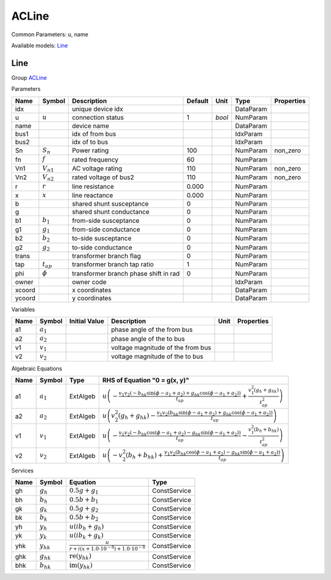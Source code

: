 .. _ACLine:

================================================================================
ACLine
================================================================================
Common Parameters: u, name

Available models:
Line_

.. _Line:

--------------------------------------------------------------------------------
Line
--------------------------------------------------------------------------------

Group ACLine_

Parameters

+---------+----------------+---------------------------------------+---------+--------+-----------+------------+
|  Name   |     Symbol     |              Description              | Default |  Unit  |   Type    | Properties |
+=========+================+=======================================+=========+========+===========+============+
|  idx    |                | unique device idx                     |         |        | DataParam |            |
+---------+----------------+---------------------------------------+---------+--------+-----------+------------+
|  u      | :math:`u`      | connection status                     | 1       | *bool* | NumParam  |            |
+---------+----------------+---------------------------------------+---------+--------+-----------+------------+
|  name   |                | device name                           |         |        | DataParam |            |
+---------+----------------+---------------------------------------+---------+--------+-----------+------------+
|  bus1   |                | idx of from bus                       |         |        | IdxParam  |            |
+---------+----------------+---------------------------------------+---------+--------+-----------+------------+
|  bus2   |                | idx of to bus                         |         |        | IdxParam  |            |
+---------+----------------+---------------------------------------+---------+--------+-----------+------------+
|  Sn     | :math:`S_n`    | Power rating                          | 100     |        | NumParam  | non_zero   |
+---------+----------------+---------------------------------------+---------+--------+-----------+------------+
|  fn     | :math:`f`      | rated frequency                       | 60      |        | NumParam  |            |
+---------+----------------+---------------------------------------+---------+--------+-----------+------------+
|  Vn1    | :math:`V_{n1}` | AC voltage rating                     | 110     |        | NumParam  | non_zero   |
+---------+----------------+---------------------------------------+---------+--------+-----------+------------+
|  Vn2    | :math:`V_{n2}` | rated voltage of bus2                 | 110     |        | NumParam  | non_zero   |
+---------+----------------+---------------------------------------+---------+--------+-----------+------------+
|  r      | :math:`r`      | line resistance                       | 0.000   |        | NumParam  |            |
+---------+----------------+---------------------------------------+---------+--------+-----------+------------+
|  x      | :math:`x`      | line reactance                        | 0.000   |        | NumParam  |            |
+---------+----------------+---------------------------------------+---------+--------+-----------+------------+
|  b      |                | shared shunt susceptance              | 0       |        | NumParam  |            |
+---------+----------------+---------------------------------------+---------+--------+-----------+------------+
|  g      |                | shared shunt conductance              | 0       |        | NumParam  |            |
+---------+----------------+---------------------------------------+---------+--------+-----------+------------+
|  b1     | :math:`b_1`    | from-side susceptance                 | 0       |        | NumParam  |            |
+---------+----------------+---------------------------------------+---------+--------+-----------+------------+
|  g1     | :math:`g_1`    | from-side conductance                 | 0       |        | NumParam  |            |
+---------+----------------+---------------------------------------+---------+--------+-----------+------------+
|  b2     | :math:`b_2`    | to-side susceptance                   | 0       |        | NumParam  |            |
+---------+----------------+---------------------------------------+---------+--------+-----------+------------+
|  g2     | :math:`g_2`    | to-side conductance                   | 0       |        | NumParam  |            |
+---------+----------------+---------------------------------------+---------+--------+-----------+------------+
|  trans  |                | transformer branch flag               | 0       |        | NumParam  |            |
+---------+----------------+---------------------------------------+---------+--------+-----------+------------+
|  tap    | :math:`t_{ap}` | transformer branch tap ratio          | 1       |        | NumParam  |            |
+---------+----------------+---------------------------------------+---------+--------+-----------+------------+
|  phi    | :math:`\phi`   | transformer branch phase shift in rad | 0       |        | NumParam  |            |
+---------+----------------+---------------------------------------+---------+--------+-----------+------------+
|  owner  |                | owner code                            |         |        | IdxParam  |            |
+---------+----------------+---------------------------------------+---------+--------+-----------+------------+
|  xcoord |                | x coordinates                         |         |        | DataParam |            |
+---------+----------------+---------------------------------------+---------+--------+-----------+------------+
|  ycoord |                | y coordinates                         |         |        | DataParam |            |
+---------+----------------+---------------------------------------+---------+--------+-----------+------------+

Variables

+------+---------------+---------------+-----------------------------------+------+------------+
| Name |    Symbol     | Initial Value |            Description            | Unit | Properties |
+======+===============+===============+===================================+======+============+
|  a1  | :math:`a_{1}` |               | phase angle of the from bus       |      |            |
+------+---------------+---------------+-----------------------------------+------+------------+
|  a2  | :math:`a_{2}` |               | phase angle of the to bus         |      |            |
+------+---------------+---------------+-----------------------------------+------+------------+
|  v1  | :math:`v_{1}` |               | voltage magnitude of the from bus |      |            |
+------+---------------+---------------+-----------------------------------+------+------------+
|  v2  | :math:`v_{2}` |               | voltage magnitude of the to bus   |      |            |
+------+---------------+---------------+-----------------------------------+------+------------+

Algebraic Equations

+------+---------------+----------+---------------------------------------------------------------------------------------------------------------------------------------------------------------------------------------------------------------------------------+
| Name |    Symbol     |   Type   |                                                                                                  RHS of Equation "0 = g(x, y)"                                                                                                  |
+======+===============+==========+=================================================================================================================================================================================================================================+
|  a1  | :math:`a_{1}` | ExtAlgeb | :math:`u \left(- \frac{v_{1} v_{2} \left(- b_{hk} \sin{\left(\phi - a_{1} + a_{2} \right)} + g_{hk} \cos{\left(\phi - a_{1} + a_{2} \right)}\right)}{t_{ap}} + \frac{v_{1}^{2} \left(g_{h} + g_{hk}\right)}{t_{ap}^{2}}\right)` |
+------+---------------+----------+---------------------------------------------------------------------------------------------------------------------------------------------------------------------------------------------------------------------------------+
|  a2  | :math:`a_{2}` | ExtAlgeb | :math:`u \left(v_{2}^{2} \left(g_{h} + g_{hk}\right) - \frac{v_{1} v_{2} \left(b_{hk} \sin{\left(\phi - a_{1} + a_{2} \right)} + g_{hk} \cos{\left(\phi - a_{1} + a_{2} \right)}\right)}{t_{ap}}\right)`                        |
+------+---------------+----------+---------------------------------------------------------------------------------------------------------------------------------------------------------------------------------------------------------------------------------+
|  v1  | :math:`v_{1}` | ExtAlgeb | :math:`u \left(- \frac{v_{1} v_{2} \left(- b_{hk} \cos{\left(\phi - a_{1} + a_{2} \right)} - g_{hk} \sin{\left(\phi - a_{1} + a_{2} \right)}\right)}{t_{ap}} - \frac{v_{1}^{2} \left(b_{h} + b_{hk}\right)}{t_{ap}^{2}}\right)` |
+------+---------------+----------+---------------------------------------------------------------------------------------------------------------------------------------------------------------------------------------------------------------------------------+
|  v2  | :math:`v_{2}` | ExtAlgeb | :math:`u \left(- v_{2}^{2} \left(b_{h} + b_{hk}\right) + \frac{v_{1} v_{2} \left(b_{hk} \cos{\left(\phi - a_{1} + a_{2} \right)} - g_{hk} \sin{\left(\phi - a_{1} + a_{2} \right)}\right)}{t_{ap}}\right)`                      |
+------+---------------+----------+---------------------------------------------------------------------------------------------------------------------------------------------------------------------------------------------------------------------------------+

Services

+------+----------------+--------------------------------------------------------------------------------+--------------+
| Name |     Symbol     |                                    Equation                                    |     Type     |
+======+================+================================================================================+==============+
|  gh  | :math:`g_h`    | :math:`0.5 g + g_{1}`                                                          | ConstService |
+------+----------------+--------------------------------------------------------------------------------+--------------+
|  bh  | :math:`b_h`    | :math:`0.5 b + b_{1}`                                                          | ConstService |
+------+----------------+--------------------------------------------------------------------------------+--------------+
|  gk  | :math:`g_k`    | :math:`0.5 g + g_{2}`                                                          | ConstService |
+------+----------------+--------------------------------------------------------------------------------+--------------+
|  bk  | :math:`b_k`    | :math:`0.5 b + b_{2}`                                                          | ConstService |
+------+----------------+--------------------------------------------------------------------------------+--------------+
|  yh  | :math:`y_h`    | :math:`u \left(i b_{h} + g_{h}\right)`                                         | ConstService |
+------+----------------+--------------------------------------------------------------------------------+--------------+
|  yk  | :math:`y_k`    | :math:`u \left(i b_{k} + g_{k}\right)`                                         | ConstService |
+------+----------------+--------------------------------------------------------------------------------+--------------+
|  yhk | :math:`y_{hk}` | :math:`\frac{u}{r + i \left(x + 1.0 \cdot 10^{-8}\right) + 1.0 \cdot 10^{-8}}` | ConstService |
+------+----------------+--------------------------------------------------------------------------------+--------------+
|  ghk | :math:`g_{hk}` | :math:`\operatorname{re}{\left(y_{hk}\right)}`                                 | ConstService |
+------+----------------+--------------------------------------------------------------------------------+--------------+
|  bhk | :math:`b_{hk}` | :math:`\operatorname{im}{\left(y_{hk}\right)}`                                 | ConstService |
+------+----------------+--------------------------------------------------------------------------------+--------------+


